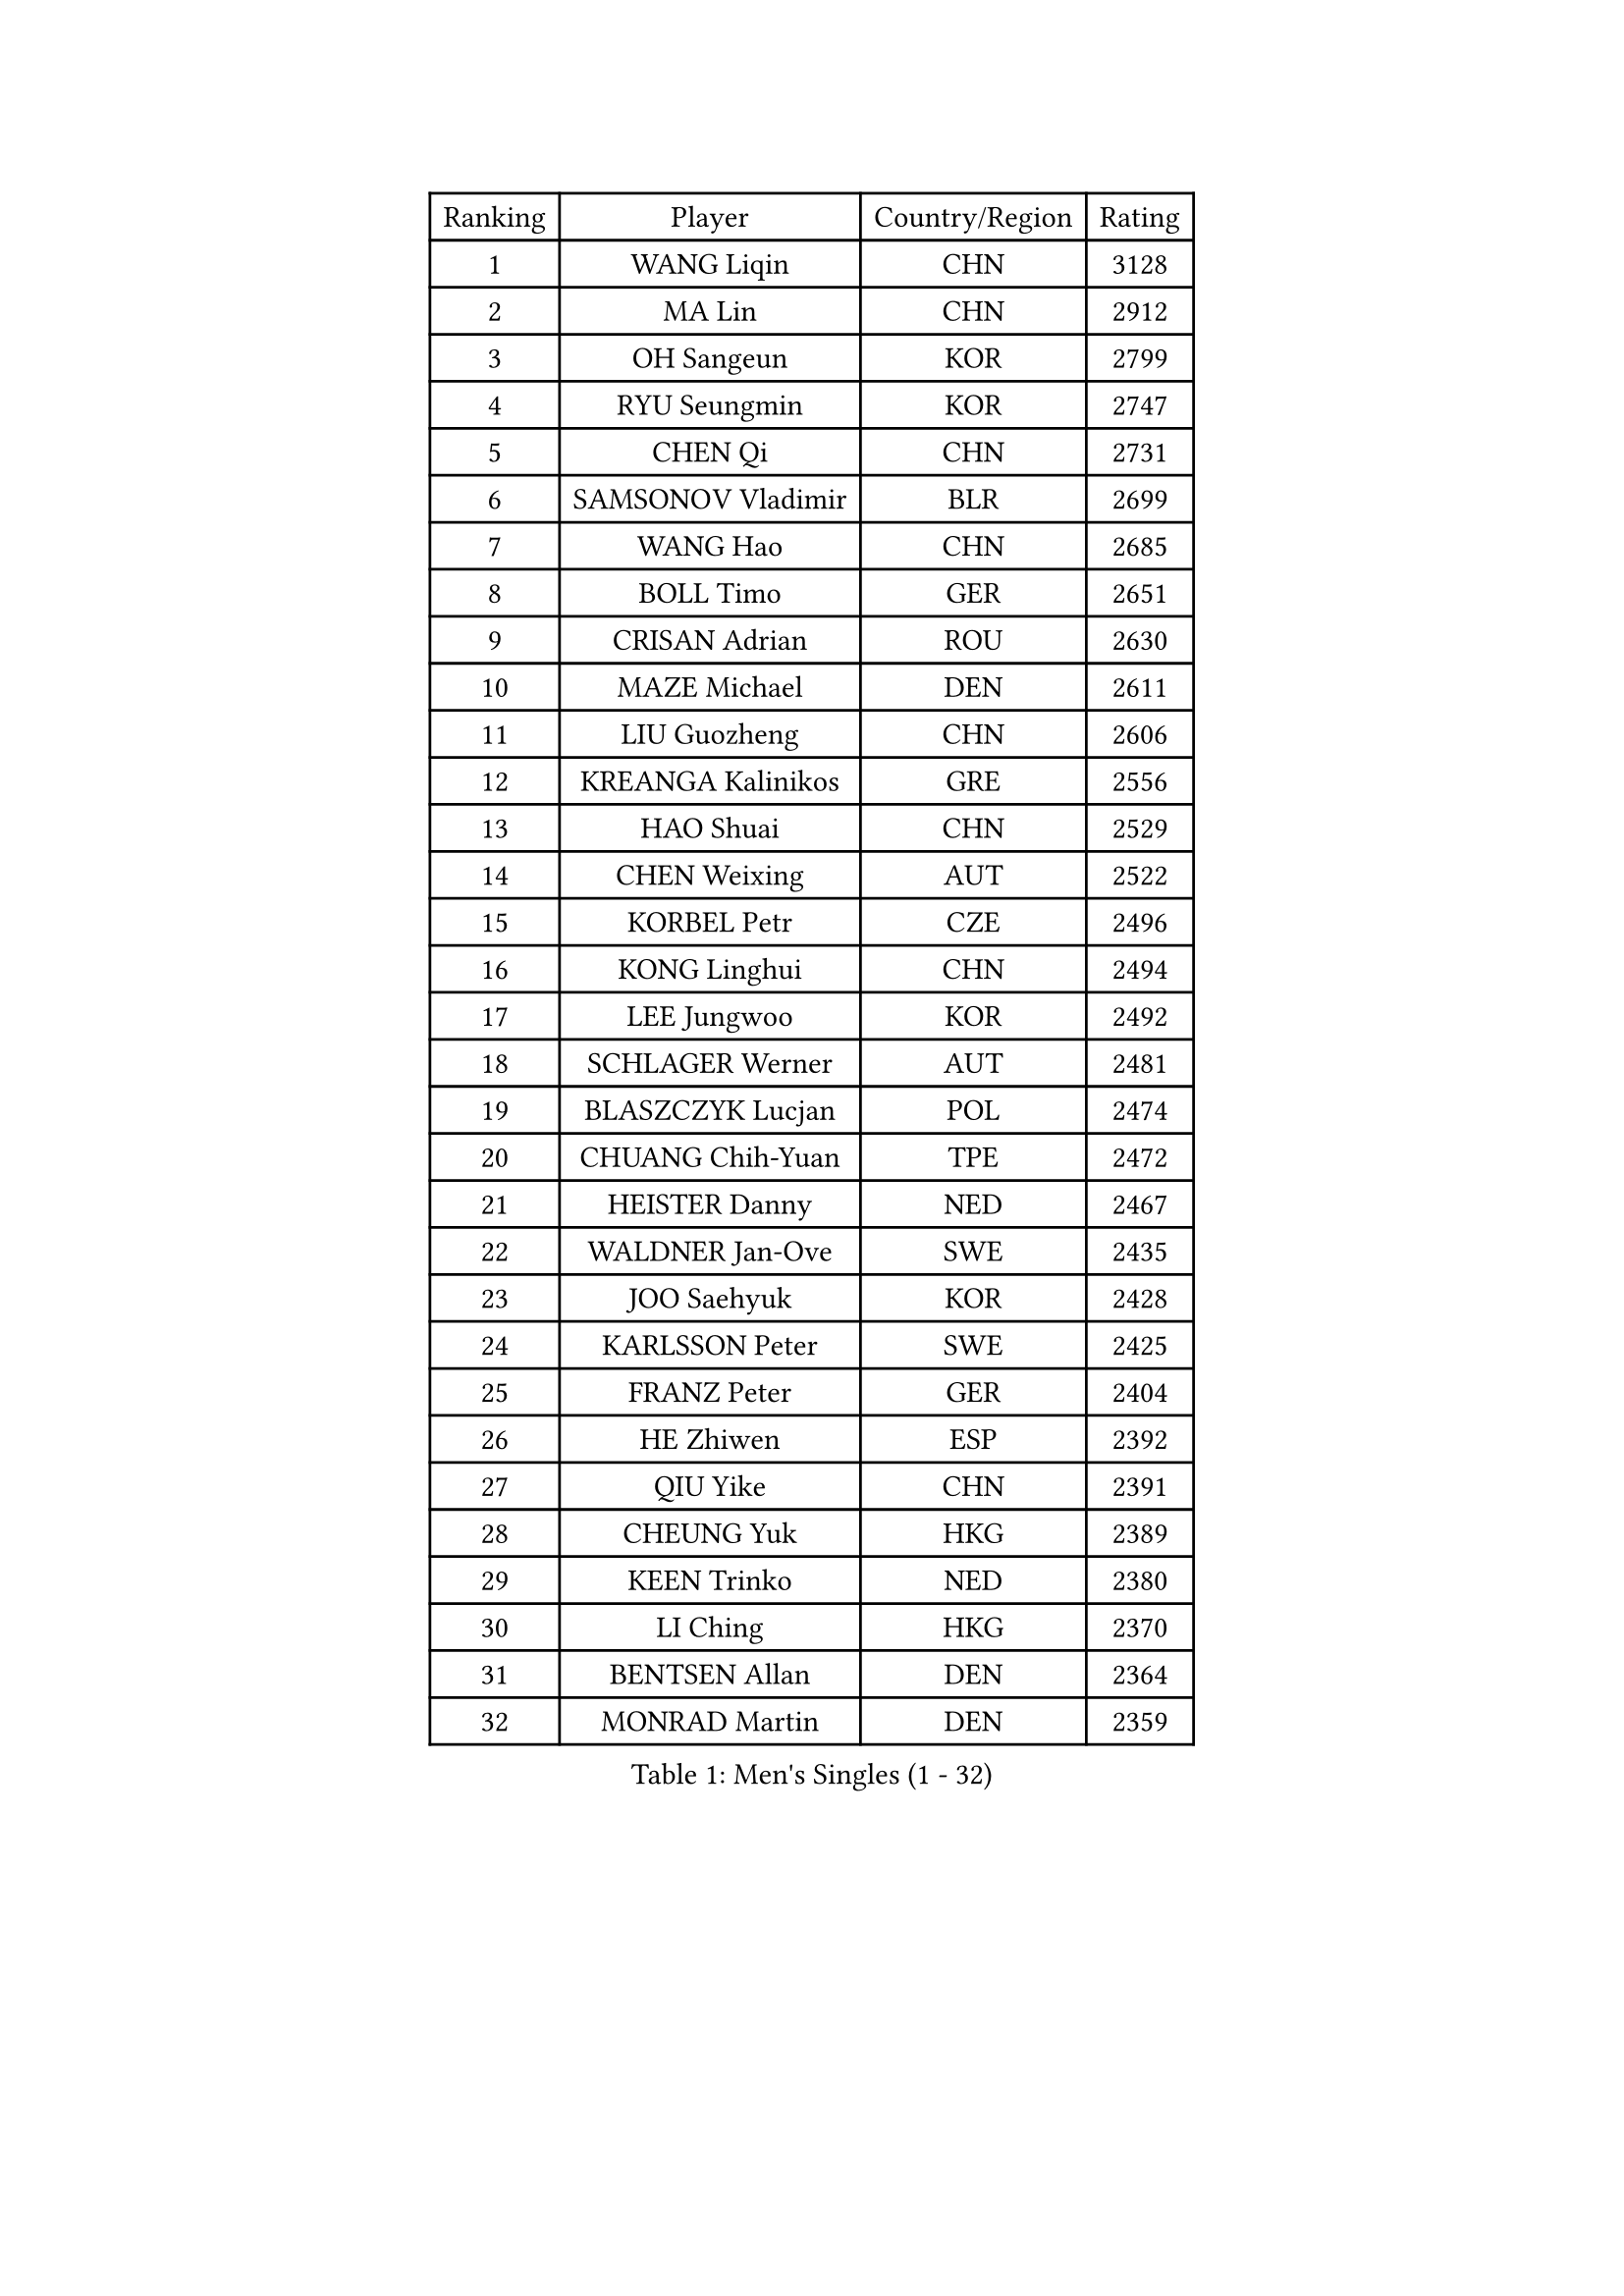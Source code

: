 
#set text(font: ("Courier New", "NSimSun"))
#figure(
  caption: "Men's Singles (1 - 32)",
    table(
      columns: 4,
      [Ranking], [Player], [Country/Region], [Rating],
      [1], [WANG Liqin], [CHN], [3128],
      [2], [MA Lin], [CHN], [2912],
      [3], [OH Sangeun], [KOR], [2799],
      [4], [RYU Seungmin], [KOR], [2747],
      [5], [CHEN Qi], [CHN], [2731],
      [6], [SAMSONOV Vladimir], [BLR], [2699],
      [7], [WANG Hao], [CHN], [2685],
      [8], [BOLL Timo], [GER], [2651],
      [9], [CRISAN Adrian], [ROU], [2630],
      [10], [MAZE Michael], [DEN], [2611],
      [11], [LIU Guozheng], [CHN], [2606],
      [12], [KREANGA Kalinikos], [GRE], [2556],
      [13], [HAO Shuai], [CHN], [2529],
      [14], [CHEN Weixing], [AUT], [2522],
      [15], [KORBEL Petr], [CZE], [2496],
      [16], [KONG Linghui], [CHN], [2494],
      [17], [LEE Jungwoo], [KOR], [2492],
      [18], [SCHLAGER Werner], [AUT], [2481],
      [19], [BLASZCZYK Lucjan], [POL], [2474],
      [20], [CHUANG Chih-Yuan], [TPE], [2472],
      [21], [HEISTER Danny], [NED], [2467],
      [22], [WALDNER Jan-Ove], [SWE], [2435],
      [23], [JOO Saehyuk], [KOR], [2428],
      [24], [KARLSSON Peter], [SWE], [2425],
      [25], [FRANZ Peter], [GER], [2404],
      [26], [HE Zhiwen], [ESP], [2392],
      [27], [QIU Yike], [CHN], [2391],
      [28], [CHEUNG Yuk], [HKG], [2389],
      [29], [KEEN Trinko], [NED], [2380],
      [30], [LI Ching], [HKG], [2370],
      [31], [BENTSEN Allan], [DEN], [2364],
      [32], [MONRAD Martin], [DEN], [2359],
    )
  )#pagebreak()

#set text(font: ("Courier New", "NSimSun"))
#figure(
  caption: "Men's Singles (33 - 64)",
    table(
      columns: 4,
      [Ranking], [Player], [Country/Region], [Rating],
      [33], [GRUJIC Slobodan], [SRB], [2352],
      [34], [LEUNG Chu Yan], [HKG], [2332],
      [35], [LUNDQVIST Jens], [SWE], [2311],
      [36], [KUZMIN Fedor], [RUS], [2309],
      [37], [LEGOUT Christophe], [FRA], [2308],
      [38], [SAIVE Jean-Michel], [BEL], [2306],
      [39], [LIM Jaehyun], [KOR], [2300],
      [40], [CHIANG Peng-Lung], [TPE], [2293],
      [41], [YOSHIDA Kaii], [JPN], [2291],
      [42], [FENG Zhe], [BUL], [2290],
      [43], [PERSSON Jorgen], [SWE], [2285],
      [44], [ROSSKOPF Jorg], [GER], [2280],
      [45], [KO Lai Chak], [HKG], [2277],
      [46], [LIN Ju], [DOM], [2276],
      [47], [FEJER-KONNERTH Zoltan], [GER], [2267],
      [48], [PAVELKA Tomas], [CZE], [2243],
      [49], [GAO Ning], [SGP], [2239],
      [50], [SUCH Bartosz], [POL], [2234],
      [51], [MA Wenge], [CHN], [2233],
      [52], [ELOI Damien], [FRA], [2226],
      [53], [STEGER Bastian], [GER], [2224],
      [54], [SAIVE Philippe], [BEL], [2223],
      [55], [YANG Zi], [SGP], [2219],
      [56], [PRIMORAC Zoran], [CRO], [2217],
      [57], [CHO Jihoon], [KOR], [2193],
      [58], [SUSS Christian], [GER], [2193],
      [59], [SMIRNOV Alexey], [RUS], [2191],
      [60], [HIELSCHER Lars], [GER], [2180],
      [61], [WOSIK Torben], [GER], [2168],
      [62], [ERLANDSEN Geir], [NOR], [2144],
      [63], [TUGWELL Finn], [DEN], [2142],
      [64], [CHILA Patrick], [FRA], [2141],
    )
  )#pagebreak()

#set text(font: ("Courier New", "NSimSun"))
#figure(
  caption: "Men's Singles (65 - 96)",
    table(
      columns: 4,
      [Ranking], [Player], [Country/Region], [Rating],
      [65], [KEINATH Thomas], [SVK], [2139],
      [66], [KARAKASEVIC Aleksandar], [SRB], [2131],
      [67], [AXELQVIST Johan], [SWE], [2129],
      [68], [SEREDA Peter], [SVK], [2123],
      [69], [GERELL Par], [SWE], [2119],
      [70], [CHO Eonrae], [KOR], [2118],
      [71], [YANG Min], [ITA], [2118],
      [72], [KISHIKAWA Seiya], [JPN], [2117],
      [73], [MAZUNOV Dmitry], [RUS], [2112],
      [74], [FAZEKAS Peter], [HUN], [2107],
      [75], [TORIOLA Segun], [NGR], [2099],
      [76], [SCHLICHTER Jorg], [GER], [2096],
      [77], [GIONIS Panagiotis], [GRE], [2095],
      [78], [HOU Yingchao], [CHN], [2091],
      [79], [MIZUTANI Jun], [JPN], [2078],
      [80], [MATSUSHITA Koji], [JPN], [2075],
      [81], [GARDOS Robert], [AUT], [2072],
      [82], [TOKIC Bojan], [SLO], [2068],
      [83], [#text(gray, "LEE Chulseung")], [KOR], [2066],
      [84], [KUSINSKI Marcin], [POL], [2063],
      [85], [PLACHY Josef], [CZE], [2062],
      [86], [MATSUMOTO Cazuo], [BRA], [2059],
      [87], [DIDUKH Oleksandr], [UKR], [2058],
      [88], [#text(gray, "GIARDINA Umberto")], [ITA], [2055],
      [89], [HAKANSSON Fredrik], [SWE], [2052],
      [90], [CHTCHETININE Evgueni], [BLR], [2049],
      [91], [#text(gray, "KRZESZEWSKI Tomasz")], [POL], [2039],
      [92], [LIU Song], [ARG], [2037],
      [93], [PHUNG Armand], [FRA], [2034],
      [94], [WANG Jianfeng], [NOR], [2033],
      [95], [SHAN Mingjie], [CHN], [2022],
      [96], [LEE Jinkwon], [KOR], [2014],
    )
  )#pagebreak()

#set text(font: ("Courier New", "NSimSun"))
#figure(
  caption: "Men's Singles (97 - 128)",
    table(
      columns: 4,
      [Ranking], [Player], [Country/Region], [Rating],
      [97], [CIOTI Constantin], [ROU], [2007],
      [98], [YOON Jaeyoung], [KOR], [2006],
      [99], [MOLIN Magnus], [SWE], [2006],
      [100], [HUANG Johnny], [CAN], [2005],
      [101], [SHMYREV Maxim], [RUS], [2002],
      [102], [GORAK Daniel], [POL], [2001],
      [103], [SIMONER Christoph], [AUT], [1996],
      [104], [DEMETER Lehel], [HUN], [1996],
      [105], [ZWICKL Daniel], [HUN], [1993],
      [106], [KLASEK Marek], [CZE], [1984],
      [107], [MANSSON Magnus], [SWE], [1983],
      [108], [CABESTANY Cedrik], [FRA], [1979],
      [109], [PAZSY Ferenc], [HUN], [1977],
      [110], [#text(gray, "ARAI Shu")], [JPN], [1974],
      [111], [LIVENTSOV Alexey], [RUS], [1974],
      [112], [HOYAMA Hugo], [BRA], [1973],
      [113], [MONTEIRO Joao], [POR], [1970],
      [114], [OLEJNIK Martin], [CZE], [1969],
      [115], [WU Chih-Chi], [TPE], [1967],
      [116], [JAKAB Janos], [HUN], [1965],
      [117], [LENGEROV Kostadin], [AUT], [1965],
      [118], [ACHANTA Sharath Kamal], [IND], [1965],
      [119], [APOLONIA Tiago], [POR], [1963],
      [120], [VYBORNY Richard], [CZE], [1962],
      [121], [SALEH Ahmed], [EGY], [1959],
      [122], [SVENSSON Robert], [SWE], [1957],
      [123], [TANG Peng], [HKG], [1953],
      [124], [JOVER Sebastien], [FRA], [1948],
      [125], [JIANG Weizhong], [CRO], [1948],
      [126], [ZHMUDENKO Yaroslav], [UKR], [1948],
      [127], [TRUKSA Jaromir], [SVK], [1947],
      [128], [STEPHENSEN Gudmundur], [ISL], [1940],
    )
  )